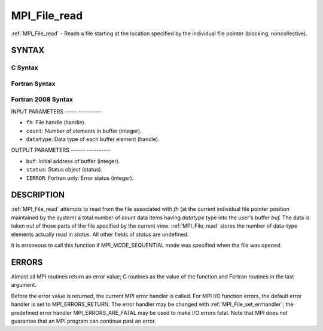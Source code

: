 .. _mpi_file_read:

MPI_File_read
=============
.. include_body

:ref:`MPI_File_read` - Reads a file starting at the location specified by
the individual file pointer (blocking, noncollective).

SYNTAX
------


C Syntax
^^^^^^^^

.. code-block:: c
   :linenos:

   #include <mpi.h>
   int MPI_File_read(MPI_File fh, void *buf,
   	int count, MPI_Datatype datatype, MPI_Status *status)

Fortran Syntax
^^^^^^^^^^^^^^

.. code-block:: fortran
   :linenos:

   USE MPI
   ! or the older form: INCLUDE 'mpif.h'
   MPI_FILE_READ(FH, BUF, COUNT,
   	DATATYPE, STATUS, IERROR)
   	<type>	BUF(*)
   	INTEGER	FH, COUNT, DATATYPE, STATUS(MPI_STATUS_SIZE),IERROR

Fortran 2008 Syntax
^^^^^^^^^^^^^^^^^^^

.. code-block:: fortran
   :linenos:

   USE mpi_f08
   MPI_File_read(fh, buf, count, datatype, status, ierror)
   	TYPE(MPI_File), INTENT(IN) :: fh
   	TYPE(*), DIMENSION(..) :: buf
   	INTEGER, INTENT(IN) :: count
   	TYPE(MPI_Datatype), INTENT(IN) :: datatype
   	TYPE(MPI_Status) :: status
   	INTEGER, OPTIONAL, INTENT(OUT) :: ierror

INPUT PARAMETERS
----- ----------

* ``fh``: File handle (handle). 

* ``count``: Number of elements in buffer (integer). 

* ``datatype``: Data type of each buffer element (handle). 

OUTPUT PARAMETERS
------ ----------

* ``buf``: Initial address of buffer (integer). 

* ``status``: Status object (status). 

* ``IERROR``: Fortran only: Error status (integer). 

DESCRIPTION
-----------

:ref:`MPI_File_read` attempts to read from the file associated with *fh* (at
the current individual file pointer position maintained by the system) a
total number of *count* data items having *datatype* type into the
user's buffer *buf.* The data is taken out of those parts of the file
specified by the current view. :ref:`MPI_File_read` stores the number of
data-type elements actually read in *status.* All other fields of
*status* are undefined.

It is erroneous to call this function if MPI_MODE_SEQUENTIAL mode was
specified when the file was opened.

ERRORS
------

Almost all MPI routines return an error value; C routines as the value
of the function and Fortran routines in the last argument.

Before the error value is returned, the current MPI error handler is
called. For MPI I/O function errors, the default error handler is set to
MPI_ERRORS_RETURN. The error handler may be changed with
:ref:`MPI_File_set_errhandler`; the predefined error handler
MPI_ERRORS_ARE_FATAL may be used to make I/O errors fatal. Note that MPI
does not guarantee that an MPI program can continue past an error.
